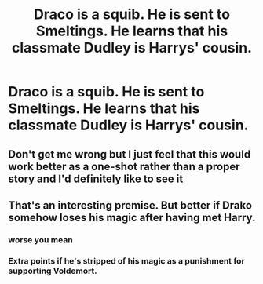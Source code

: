 #+TITLE: Draco is a squib. He is sent to Smeltings. He learns that his classmate Dudley is Harrys' cousin.

* Draco is a squib. He is sent to Smeltings. He learns that his classmate Dudley is Harrys' cousin.
:PROPERTIES:
:Author: shuffling-through
:Score: 30
:DateUnix: 1570691945.0
:DateShort: 2019-Oct-10
:FlairText: Prompt
:END:

** Don't get me wrong but I just feel that this would work better as a one-shot rather than a proper story and I'd definitely like to see it
:PROPERTIES:
:Author: basher1119
:Score: 13
:DateUnix: 1570710322.0
:DateShort: 2019-Oct-10
:END:


** That's an interesting premise. But better if Drako somehow loses his magic after having met Harry.
:PROPERTIES:
:Author: Redditforgoit
:Score: 1
:DateUnix: 1570740430.0
:DateShort: 2019-Oct-11
:END:

*** worse you mean
:PROPERTIES:
:Author: CommanderL3
:Score: 3
:DateUnix: 1570758699.0
:DateShort: 2019-Oct-11
:END:


*** Extra points if he's stripped of his magic as a punishment for supporting Voldemort.
:PROPERTIES:
:Score: 1
:DateUnix: 1570815580.0
:DateShort: 2019-Oct-11
:END:
